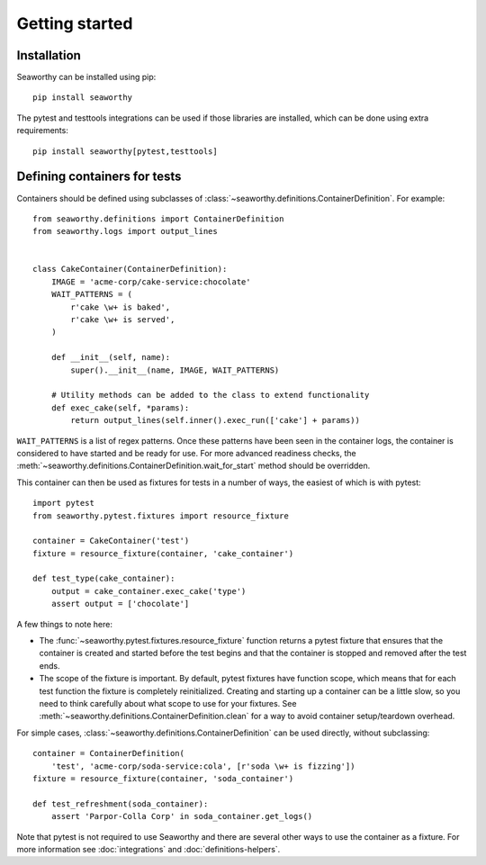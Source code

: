 Getting started
===============

Installation
------------
Seaworthy can be installed using pip::

    pip install seaworthy

The pytest and testtools integrations can be used if those libraries are
installed, which can be done using extra requirements::

    pip install seaworthy[pytest,testtools]

Defining containers for tests
-----------------------------
Containers should be defined using subclasses of
:class:`~seaworthy.definitions.ContainerDefinition`. For example::

    from seaworthy.definitions import ContainerDefinition
    from seaworthy.logs import output_lines


    class CakeContainer(ContainerDefinition):
        IMAGE = 'acme-corp/cake-service:chocolate'
        WAIT_PATTERNS = (
            r'cake \w+ is baked',
            r'cake \w+ is served',
        )

        def __init__(self, name):
            super().__init__(name, IMAGE, WAIT_PATTERNS)

        # Utility methods can be added to the class to extend functionality
        def exec_cake(self, *params):
            return output_lines(self.inner().exec_run(['cake'] + params))


``WAIT_PATTERNS`` is a list of regex patterns. Once these patterns have been
seen in the container logs, the container is considered to have started and be
ready for use. For more advanced readiness checks, the
:meth:`~seaworthy.definitions.ContainerDefinition.wait_for_start` method should
be overridden.

This container can then be used as fixtures for tests in a number of ways, the
easiest of which is with pytest::

    import pytest
    from seaworthy.pytest.fixtures import resource_fixture

    container = CakeContainer('test')
    fixture = resource_fixture(container, 'cake_container')

    def test_type(cake_container):
        output = cake_container.exec_cake('type')
        assert output = ['chocolate']

A few things to note here:

- The :func:`~seaworthy.pytest.fixtures.resource_fixture` function returns a
  pytest fixture that ensures that the container is created and started before
  the test begins and that the container is stopped and removed after the test
  ends.
- The scope of the fixture is important. By default, pytest fixtures have
  function scope, which means that for each test function the fixture is
  completely reinitialized. Creating and starting up a container can be a
  little slow, so you need to think carefully about what scope to use for your
  fixtures. See :meth:`~seaworthy.definitions.ContainerDefinition.clean` for a
  way to avoid container setup/teardown overhead.

For simple cases, :class:`~seaworthy.definitions.ContainerDefinition` can be
used directly, without subclassing::

    container = ContainerDefinition(
        'test', 'acme-corp/soda-service:cola', [r'soda \w+ is fizzing'])
    fixture = resource_fixture(container, 'soda_container')

    def test_refreshment(soda_container):
        assert 'Parpor-Colla Corp' in soda_container.get_logs()

Note that pytest is not required to use Seaworthy and there are several other
ways to use the container as a fixture. For more information see
:doc:`integrations` and :doc:`definitions-helpers`.
